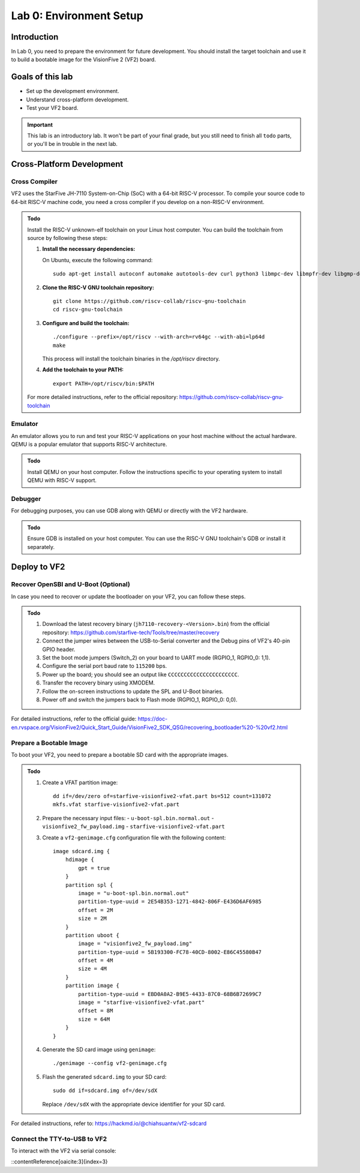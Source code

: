 ========================
Lab 0: Environment Setup
========================

*************
Introduction
*************
In Lab 0, you need to prepare the environment for future development.
You should install the target toolchain and use it to build a bootable image for the VisionFive 2 (VF2) board.

*****************
Goals of this lab
*****************

* Set up the development environment.
* Understand cross-platform development.
* Test your VF2 board.

.. important::
  This lab is an introductory lab.
  It won't be part of your final grade, but you still need to finish all ``todo`` parts,
  or you'll be in trouble in the next lab.

***************************
Cross-Platform Development
***************************

Cross Compiler
##############

VF2 uses the StarFive JH-7110 System-on-Chip (SoC) with a 64-bit RISC-V processor.
To compile your source code to 64-bit RISC-V machine code, you need a cross compiler if you develop
on a non-RISC-V environment.

.. admonition:: Todo

    Install the RISC-V unknown-elf toolchain on your Linux host computer.
    You can build the toolchain from source by following these steps:

    1. **Install the necessary dependencies:**

       On Ubuntu, execute the following command:

       ::
       
           sudo apt-get install autoconf automake autotools-dev curl python3 libmpc-dev libmpfr-dev libgmp-dev gawk build-essential bison flex texinfo gperf libtool patchutils bc zlib1g-dev libexpat-dev ninja-build

    2. **Clone the RISC-V GNU toolchain repository:**

       ::
       
           git clone https://github.com/riscv-collab/riscv-gnu-toolchain
           cd riscv-gnu-toolchain

    3. **Configure and build the toolchain:**

       ::
       
           ./configure --prefix=/opt/riscv --with-arch=rv64gc --with-abi=lp64d
           make

       This process will install the toolchain binaries in the `/opt/riscv` directory.

    4. **Add the toolchain to your PATH:**

       ::
       
           export PATH=/opt/riscv/bin:$PATH

    For more detailed instructions, refer to the official repository: https://github.com/riscv-collab/riscv-gnu-toolchain

Emulator
########

An emulator allows you to run and test your RISC-V applications on your host machine without the actual hardware.
QEMU is a popular emulator that supports RISC-V architecture.

.. admonition:: Todo

    Install QEMU on your host computer.
    Follow the instructions specific to your operating system to install QEMU with RISC-V support.

Debugger
########

For debugging purposes, you can use GDB along with QEMU or directly with the VF2 hardware.

.. admonition:: Todo

    Ensure GDB is installed on your host computer.
    You can use the RISC-V GNU toolchain's GDB or install it separately.

****************
Deploy to VF2
****************

Recover OpenSBI and U-Boot (Optional)
#####################################

In case you need to recover or update the bootloader on your VF2, you can follow these steps.

.. admonition:: Todo

    1. Download the latest recovery binary (``jh7110-recovery-<Version>.bin``) from the official repository: https://github.com/starfive-tech/Tools/tree/master/recovery
    2. Connect the jumper wires between the USB-to-Serial converter and the Debug pins of VF2's 40-pin GPIO header.
    3. Set the boot mode jumpers (Switch_2) on your board to UART mode (RGPIO_1, RGPIO_0: 1,1).
    4. Configure the serial port baud rate to ``115200`` bps.
    5. Power up the board; you should see an output like ``CCCCCCCCCCCCCCCCCCCCCC``.
    6. Transfer the recovery binary using XMODEM.
    7. Follow the on-screen instructions to update the SPL and U-Boot binaries.
    8. Power off and switch the jumpers back to Flash mode (RGPIO_1, RGPIO_0: 0,0).

For detailed instructions, refer to the official guide: https://doc-en.rvspace.org/VisionFive2/Quick_Start_Guide/VisionFive2_SDK_QSG/recovering_bootloader%20-%20vf2.html

Prepare a Bootable Image
########################

To boot your VF2, you need to prepare a bootable SD card with the appropriate images.

.. admonition:: Todo

    1. Create a VFAT partition image:
       ::
       
           dd if=/dev/zero of=starfive-visionfive2-vfat.part bs=512 count=131072
           mkfs.vfat starfive-visionfive2-vfat.part

    2. Prepare the necessary input files:
       - ``u-boot-spl.bin.normal.out``
       - ``visionfive2_fw_payload.img``
       - ``starfive-visionfive2-vfat.part``

    3. Create a ``vf2-genimage.cfg`` configuration file with the following content:
       ::
       
           image sdcard.img {
               hdimage {
                   gpt = true
               }
               partition spl {
                   image = "u-boot-spl.bin.normal.out"
                   partition-type-uuid = 2E54B353-1271-4842-806F-E436D6AF6985
                   offset = 2M
                   size = 2M
               }
               partition uboot {
                   image = "visionfive2_fw_payload.img"
                   partition-type-uuid = 5B193300-FC78-40CD-8002-E86C45580B47
                   offset = 4M
                   size = 4M
               }
               partition image {
                   partition-type-uuid = EBD0A0A2-B9E5-4433-87C0-68B6B72699C7
                   image = "starfive-visionfive2-vfat.part"
                   offset = 8M
                   size = 64M
               }
           }

    4. Generate the SD card image using ``genimage``:
       ::
       
           ./genimage --config vf2-genimage.cfg

    5. Flash the generated ``sdcard.img`` to your SD card:
       ::
       
           sudo dd if=sdcard.img of=/dev/sdX

       Replace ``/dev/sdX`` with the appropriate device identifier for your SD card.

For detailed instructions, refer to: https://hackmd.io/@chiahsuantw/vf2-sdcard

Connect the TTY-to-USB to VF2
#############################

To interact with the VF2 via serial console:

.. admonition:: Todo

   
::contentReference[oaicite:3]{index=3}
 

